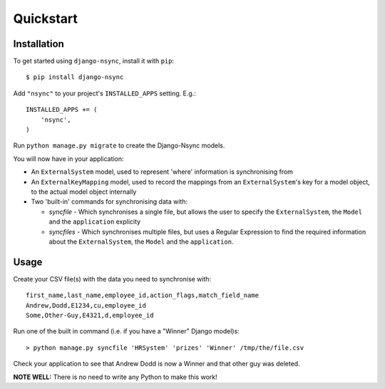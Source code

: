 Quickstart
----------

Installation
^^^^^^^^^^^^

.. installation-begin
To get started using ``django-nsync``, install it with ``pip``::

    $ pip install django-nsync

Add ``"nsync"`` to your project's ``INSTALLED_APPS`` setting. E.g.::

    INSTALLED_APPS += (
        'nsync',
    )

Run ``python manage.py migrate`` to create the Django-Nsync models.

.. installation-result

You will now have in your application:

- An ``ExternalSystem`` model, used to represent 'where' information is synchronising from
- An ``ExternalKeyMapping`` model, used to record the mappings from an ``ExternalSystem``'s key for a model object, to the actual model object internally
- Two 'built-in' commands for synchronising data with:

  - `syncfile` - Which synchronises a single file, but allows the user to specify the ``ExternalSystem``, the ``Model`` and the ``application`` explicity
  - `syncfiles` - Which synchronises multiple files, but uses a Regular Expression to find the required information about the ``ExternalSystem``, the ``Model`` and the ``application``.

Usage
^^^^^

Create your CSV file(s) with the data you need to synchronise with::

    first_name,last_name,employee_id,action_flags,match_field_name
    Andrew,Dodd,E1234,cu,employee_id
    Some,Other-Guy,E4321,d,employee_id


Run one of the built in command (i.e. if you have a "Winner" Django model)s::

    > python manage.py syncfile 'HRSystem' 'prizes' 'Winner' /tmp/the/file.csv

Check your application to see that Andrew Dodd is now a Winner and that other guy was deleted.

**NOTE WELL:** There is no need to write any Python to make this work!
